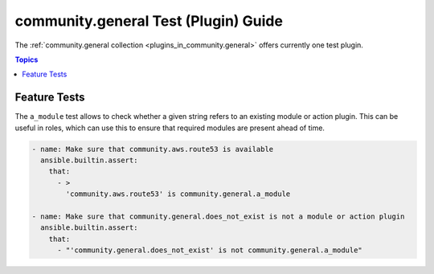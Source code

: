 .. _ansible_collections.community.general.docsite.test_guide:

community.general Test (Plugin) Guide
=====================================

The :ref:`community.general collection <plugins_in_community.general>` offers currently one test plugin.

.. contents:: Topics

Feature Tests
-------------

The ``a_module`` test allows to check whether a given string refers to an existing module or action plugin. This can be useful in roles, which can use this to ensure that required modules are present ahead of time.

.. code-block:: yaml+jinja

    - name: Make sure that community.aws.route53 is available
      ansible.builtin.assert:
        that:
          - >
            'community.aws.route53' is community.general.a_module

    - name: Make sure that community.general.does_not_exist is not a module or action plugin
      ansible.builtin.assert:
        that:
          - "'community.general.does_not_exist' is not community.general.a_module"

.. versionadded:: 4.0.0
